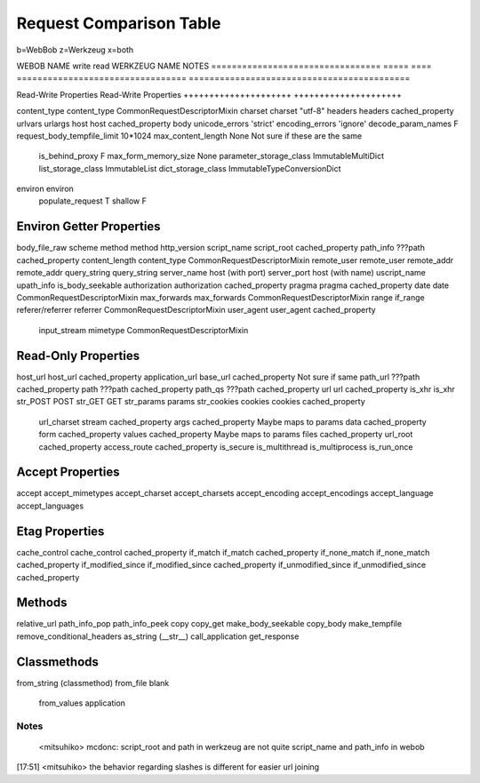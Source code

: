 ==========================
 Request Comparison Table
==========================

b=WebBob
z=Werkzeug
x=both


WEBOB NAME                         write  read  WERKZEUG NAME                      NOTES
=================================  =====  ====  =================================  ===========================================

Read-Write Properties                           Read-Write Properties
+++++++++++++++++++++                           +++++++++++++++++++++

content_type                                    content_type                       CommonRequestDescriptorMixin
charset                                         charset "utf-8"
headers                                         headers cached_property
urlvars
urlargs
host                                            host cached_property
body
unicode_errors 'strict'                         encoding_errors 'ignore'
decode_param_names F
request_body_tempfile_limit 10*1024             max_content_length None            Not sure if these are the same
                                                is_behind_proxy F
                                                max_form_memory_size None
                                                parameter_storage_class            ImmutableMultiDict
                                                list_storage_class                 ImmutableList
                                                dict_storage_class                 ImmutableTypeConversionDict
environ                                         environ
                                                populate_request T
                                                shallow F


Environ Getter Properties
+++++++++++++++++++++++++

body_file_raw
scheme
method                                          method
http_version
script_name                                     script_root cached_property
path_info                                       ???path cached_property
content_length                                  content_type                       CommonRequestDescriptorMixin
remote_user                                     remote_user
remote_addr                                     remote_addr
query_string                                    query_string
server_name                                     host (with port)
server_port                                     host (with name)
uscript_name
upath_info
is_body_seekable
authorization                                   authorization cached_property
pragma                                          pragma cached_property
date                                            date                               CommonRequestDescriptorMixin
max_forwards                                    max_forwards                       CommonRequestDescriptorMixin
range
if_range
referer/referrer                                referrer                           CommonRequestDescriptorMixin
user_agent                                      user_agent cached_property
                                                input_stream
                                                mimetype                           CommonRequestDescriptorMixin


Read-Only Properties
++++++++++++++++++++

host_url                                        host_url cached_property
application_url                                 base_url cached_property        Not sure if same
path_url                                        ???path cached_property
path                                            ???path cached_property
path_qs                                         ???path cached_property
url                                             url cached_property
is_xhr                                          is_xhr
str_POST
POST
str_GET
GET
str_params
params
str_cookies
cookies                                         cookies cached_property
                                                url_charset
                                                stream cached_property
                                                args cached_property            Maybe maps to params
                                                data cached_property
                                                form cached_property
                                                values cached_property          Maybe maps to params
                                                files  cached_property
                                                url_root cached_property
                                                access_route cached_property
                                                is_secure
                                                is_multithread
                                                is_multiprocess
                                                is_run_once


Accept Properties
+++++++++++++++++

accept                                          accept_mimetypes
accept_charset                                  accept_charsets
accept_encoding                                 accept_encodings
accept_language                                 accept_languages

Etag Properties
+++++++++++++++

cache_control                                   cache_control cached_property
if_match                                        if_match cached_property
if_none_match                                   if_none_match cached_property
if_modified_since                               if_modified_since cached_property
if_unmodified_since                             if_unmodified_since cached_property

Methods
++++++

relative_url
path_info_pop
path_info_peek
copy
copy_get
make_body_seekable
copy_body
make_tempfile
remove_conditional_headers
as_string (__str__)
call_application
get_response

Classmethods
++++++++++++

from_string (classmethod)
from_file
blank
                                                from_values
                                                application

Notes
-----

 <mitsuhiko> mcdonc: script_root and path in werkzeug are not quite script_name and path_info in webob
[17:51] <mitsuhiko> the behavior regarding slashes is different for easier url joining
